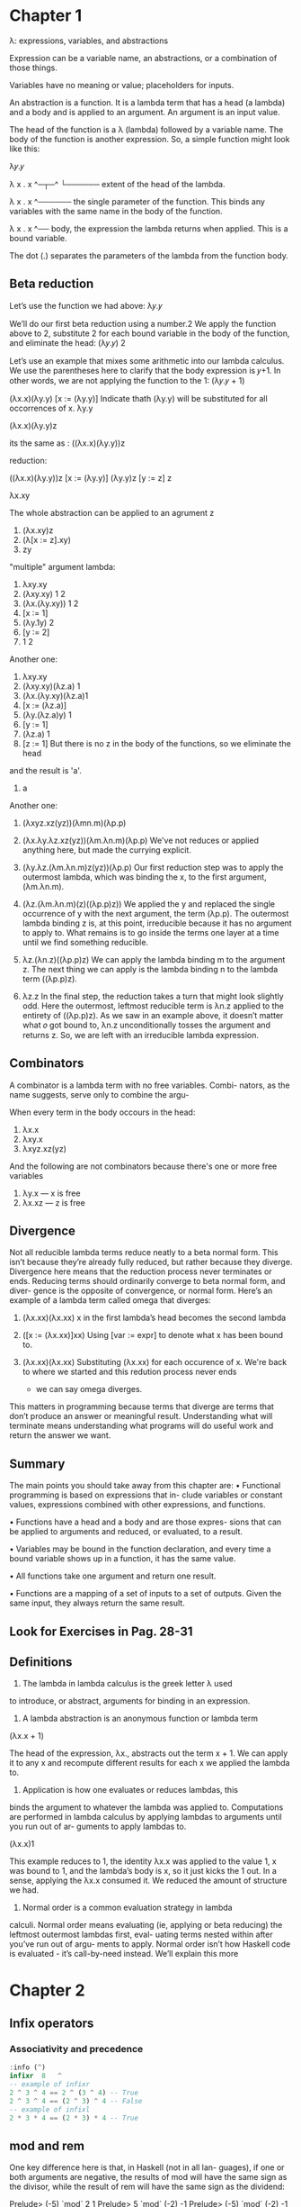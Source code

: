 * Chapter 1
  λ: expressions, variables, and abstractions

  Expression can be a variable name, an abstractions, or a combination of those things.

  Variables have no meaning or value; placeholders for inputs.

  An abstraction is a function. It is a lambda term that has a
  head (a lambda) and a body and is applied to an argument. An
  argument is an input value.

  The head of the function is a λ (lambda) followed by a variable
  name. The body of the function is another expression. So, a
  simple function might look like this:

  λ𝑦.𝑦

  λ x . x
  ^─┬─^
    └────── extent of the head of the lambda.

  λ x . x
    ^────── the single parameter of the
            function. This binds any
            variables with the same name
            in the body of the function.

  λ x . x
        ^── body, the expression the lambda
            returns when applied. This is a
            bound variable.


  The dot (.) separates the parameters of the lambda from
  the function body.

** Beta reduction
   Let’s use the function we had above:
   λ𝑦.𝑦

   We’ll do our first beta reduction using a number.2 We apply
   the function above to 2, substitute 2 for each bound variable
   in the body of the function, and eliminate the head:
   (λ𝑦.𝑦) 2

   Let’s use an example that mixes some arithmetic into our
   lambda calculus. We use the parentheses here to clarify that
   the body expression is 𝑦+1. In other words, we are not applying
   the function to the 1:
   (λ𝑦.𝑦 + 1)

   (λx.x)(λy.y)
   [x := (λy.y)] Indicate thath (λy.y) will be substituted for all occorrences of x.
           λy.y

   (λx.x)(λy.y)z

   its the same as : ((λx.x)(λy.y))z

   reduction:

   ((λx.x)(λy.y))z
   [x := (λy.y)]
   (λy.y)z
   [y := z]
         z

   λx.xy

   The whole abstraction can be applied to an agrument z
   1. (λx.xy)z
   2. (λ[x := z].xy)
   3. zy


   "multiple" argument lambda:
   1. λxy.xy
   2. (λxy.xy) 1 2
   3. (λx.(λy.xy)) 1 2
   4. [x ∶= 1]
   5. (λy.1y) 2
   6. [y ∶= 2]
   7. 1 2

   Another one:
   1. λxy.xy
   2. (λxy.xy)(λz.a) 1
   3. (λx.(λy.xy)(λz.a)1
   4. [x := (λz.a)]
   5. (λy.(λz.a)y) 1
   6. [y := 1]
   7. (λz.a) 1
   8. [z := 1] But there is no z in the body of the functions, so we eliminate the head
   and the result is 'a'.
   9. a


   Another one:
   1. (λxyz.xz(yz))(λmn.m)(λp.p)

   2. (λx.λy.λz.xz(yz))(λm.λn.m)(λp.p)
      We've not reduces or applied anything here, but made the currying explicit.

   3. (λy.λz.(λm.λn.m)z(yz))(λp.p)
      Our first reduction step was to apply the outermost lambda,
      which was binding the x, to the first argument, (λm.λn.m).

   4. (λz.(λm.λn.m)(z)((λp.p)z))
      We applied the y and replaced the single occurrence of y with the next argument,
      the term (λp.p). The outermost lambda binding z is, at this point, irreducible
      because it has no argument to apply to. What remains is to go inside the terms
      one layer at a time until we find something reducible.

   5. λz.(λn.z)((λp.p)z)
      We can apply the lambda binding m to the argument z. The next thing we can apply is
      the lambda binding n to the lambda term ((λp.p)z).

   6. λz.z
      In the final step, the reduction takes a turn that might look
      slightly odd. Here the outermost, leftmost reducible term
      is λn.z applied to the entirety of ((λp.p)z). As we saw in
      an example above, it doesn’t matter what 𝑜 got bound to,
      λn.z unconditionally tosses the argument and returns z.
      So, we are left with an irreducible lambda expression.



** Combinators

   A combinator is a lambda term with no free variables. Combi-
   nators, as the name suggests, serve only to combine the argu-

   When every term in the body occours in the head:

   1. λx.x
   2. λxy.x
   3. λxyz.xz(yz)

   And the following are not combinators because there's one or more free variables

   1. λy.x --- x is free
   2. λx.xz --- z is free



** Divergence

   Not all reducible lambda terms reduce neatly to a beta normal
   form. This isn’t because they’re already fully reduced, but
   rather because they diverge. Divergence here means that the
   reduction process never terminates or ends. Reducing terms
   should ordinarily converge to beta normal form, and diver-
   gence is the opposite of convergence, or normal form. Here’s
   an example of a lambda term called omega that diverges:

   1. (λx.xx)(λx.xx)
      x in the first lambda’s head becomes the second lambda

   2. ([x := (λx.xx)]xx)
      Using [var := expr] to denote what x has been bound to.

   3. (λx.xx)(λx.xx)
      Substituting (λx.xx) for each occurence of x. We're back to where
      we started and this redution process never ends
      - we can say omega diverges.

   This matters in programming because terms that diverge
   are terms that don’t produce an answer or meaningful result.
   Understanding what will terminate means understanding what
   programs will do useful work and return the answer we want.


** Summary

   The main points you should take away from this chapter are:
   • Functional programming is based on expressions that in-
   clude variables or constant values, expressions combined
   with other expressions, and functions.

   • Functions have a head and a body and are those expres-
   sions that can be applied to arguments and reduced, or
   evaluated, to a result.

   • Variables may be bound in the function declaration, and
   every time a bound variable shows up in a function, it has
   the same value.

   • All functions take one argument and return one result.

   • Functions are a mapping of a set of inputs to a set of
   outputs. Given the same input, they always return the
   same result.


** Look for Exercises in Pag. 28-31


** Definitions

   1. The lambda in lambda calculus is the greek letter λ used
   to introduce, or abstract, arguments for binding in an expression.

   2. A lambda abstraction is an anonymous function or lambda term
   (λx.x + 1)

   The head of the expression, λx., abstracts out the term
   x + 1. We can apply it to any x and recompute different results
   for each x we applied the lambda to.

   3. Application is how one evaluates or reduces lambdas, this
   binds the argument to whatever the lambda was applied
   to. Computations are performed in lambda calculus by
   applying lambdas to arguments until you run out of ar-
   guments to apply lambdas to.

   (λx.x)1

   This example reduces to 1, the identity λx.x was applied
   to the value 1, x was bound to 1, and the lambda’s body is
   x, so it just kicks the 1 out. In a sense, applying the λx.x
   consumed it. We reduced the amount of structure we had.

   5. Normal order is a common evaluation strategy in lambda
   calculi. Normal order means evaluating (ie, applying or
   beta reducing) the leftmost outermost lambdas first, eval-
   uating terms nested within after you’ve run out of argu-
   ments to apply. Normal order isn’t how Haskell code is
   evaluated - it’s call-by-need instead. We’ll explain this more

* Chapter 2
** Infix operators
*** Associativity and precedence
    #+BEGIN_SRC haskell
    :info (^)
    infixr  8   ^
    -- example of infixr
    2 ^ 3 ^ 4 == 2 ^ (3 ^ 4) -- True
    2 ^ 3 ^ 4 == (2 ^ 3) ^ 4 -- False
    -- example of infixl
    2 * 3 * 4 == (2 * 3) * 4 -- True
    #+END_SRC
** mod and rem
   One key difference here is that, in Haskell (not in all lan-
   guages), if one or both arguments are negative, the results of
   mod will have the same sign as the divisor, while the result of
   rem will have the same sign as the dividend:

   Prelude> (-5) `mod` 2
   1
   Prelude> 5 `mod` (-2)
   -1
   Prelude> (-5) `mod` (-2)
   -1
   But:
   Prelude> (-5) `rem` 2
   -1
   Prelude> 5 `rem` (-2)
   1
   prelude> (-5) `rem` (-2)
   -1

** Let and Where

   /let/ intruduces an expression, but /where/ is a declaration and is bound to
   a surrounding syntactic construct.

** Exercises Chap 2 pag 88-94

** Definitions

   1. The terms argument and parameter are often used inter-
   changeably. However, it is worthwhile to understand the
   distinction. A parameter, or formal parameter, represents a
   value that will be passed to the function when the func-
   tion is called. Thus, parameters are usually variables. An
   argument is an input value the function is applied to. A
   function’s parameter is bound to the value of an argument
   when the function is applied to that argument.

   2. An /expression/ is a combination of symbols that conforms
   to syntactic rules and can be evaluated to some result. In
   Haskell, an expression is a well-structured combination
   of constants, variables, and functions. While irreducible
   constants are technically expressions, we usually refer to
   those as “values”, so we usually mean “reducible expres-
   sion” when we use the term /expression/.

   3. A /value/ is an expression that cannot be reduced or evalu-
   ated any further. 2 * 2 is an expression, but not a value,
   whereas what it evaluates to, 4, is a value.

   4. A /function/ is a mathematical object whose capabilities are
   limited to being applied to an argument and returning a
   result. Functions can be described as a list of ordered pairs
   of their inputs and the resulting outputs, like a mapping.
   Given the function f x = x + 2 applied to the argument
   2, we would have the ordered pair (2, 4) of its input and
   output.

   5. /Infix/ notation is the style used in arithmetic and logic. Infix
   means that the operator is placed between the operands
   or /arguments/. An example would be the plus sign in an
   expression like 2 + 2.

   6. /Operators/ are functions that are infix by default. In Haskell,
   operators must use symbols and not alphanumeric characters.

   7. /Syntactic sugar/ is syntax within a programming language
      designed to make expressions easier to write or read.

* Chapter 3

** Concatenation
  #+BEGIN_SRC haskell
  concat [[1, 2], [2, 3]]
  [1, 2, 2, 3]

  (++) [1, 2, 3] [4, 5, 6]
  [1, 2, 3, 4, 5, 6]

  ["hello" ++ " world"]
  ["hello world"]

  concat ["hello", " world"]
  "hello world"
  #+END_SRC

** More list functions

   - The (:) operator, called /cons/, builds a list
     #+BEGIN_SRC haskell
     'c' : "hris"
     'P' : ""
     #+END_SRC

   - head returns the head or first element of a list:
     #+BEGIN_SRC haskell
     head "Papuchon"
     'P'
     #+END_SRC

   - tail returns the list with the head chopped off:
     #+BEGIN_SRC haskell
     tail "Papuchon"
     "apuchon"
     #+END_SRC

   - take returns the specified number of elements from the list, starting from the left:
     #+BEGIN_SRC haskell
     take 2 "Papuchon"
     "Pa"
     #+END_SRC

   - drop returns the remainder of the list after the specified number of elements has been droped:
     #+BEGIN_SRC haskell
     drop 4 "Papuchon"
     "chon"     drop 9001 "Papuchon"
     ""
     #+END_SRC

   - Infix operator (!!), returns the element that is in the specified position, start from 0:
     #+BEGIN_SRC haskell
     "Papuchon" !! 4
     'c'
     #+END_SRC

*** NOTE

   Note that while all these functions are standard Prelude functions,
   many of them are considered unsafe.
   They are unsafe because they do not cover the case where they are given an
   empty list as input. Instead they throw out an error message, or /exception/.

** EXERCISES Pag 122 -

** Definitions

   - A String is a sequence of characters. In Haskell, String is represented by a linked-list of Char values, aka [Char].

   - A type or datatype is a classification of values or data. Types in Haskell
   determine what values are members of the type or that inhabit the type.
   Unlike in other languages, datatypes in Haskell by default do not
   delimit theoperations that can be performed on that data.

   - Concatenation is the joining together of sequences of values.
   Often in Haskell this is meant with respect to the [], or list,
   datatype, which also applies to String which is[Char].
   The concatenation function in Haskell is (++) which has type [a] -> [a] -> [a].

   - Scope is where a variable referred to by name is valid.
   Another word used with the same meaning is visibility,
   because if a variable isn’t visible it’s not in scope.

   - Local bindings are bindings local to particular expressions.
   The primary delineation here from top level bindings is that local
   bindings cannot be imported by other programs or modules.

   - Top level bindings in Haskell are bindings that stand outside
   of any other declaration. The main feature of top-level bindings is that
   they can be mande availabe to other modules within your program or to other
   people's programs.

* Chapter 4

** Anatomy of a data declaration

   We will start with a basic datatype to see how datatypes are
   structured and get acquainted with the vocabulary. Bool isn’t a
   datatype we’ve seen yet in the book, but it provides for truth
   values. It is named after the great logician George Boole and
   the system of logic named for him. Because there are only two
   truth values, there are only two data constructors:

   #+BEGIN_SRC haskell
   data Bool = False | True
   --    [1]    [2] [3] [4]
   #+END_SRC

  1. Type constructor for datatype Bool. This is the name of the type and shows up
  in type signatures.

  2. Data constructor for the value False.

  3. Pipe | indicates a sum type or logical disjunction: or. So, a Bool value is
  True or False.

  4. Data constructor for the value True.

  The whole thing is called a data declaration. Data declarations
  do not always follow precisely the same pattern — there
  are datatypes that use logical conjunction (and) instead of disjunction,
  and some type constructors and data constructors may have arguments.

** Fractional Numbers

   Some computations involving numbers will be fractional
   rather than integral. A good example of this is the division
   function (/) which has type:

   (/) :: Fractional a => a -> a -> a

   The notation Fractional a => denotes a typeclass constraint.
   It tells us the type variable /a/ must implement the Fractional typeclass.
   Whatever type of number /a/ turns out to be, it must
   be a type that has an instance of the Fractional typeclass; that
   is, there must be a declaration of how the operations from
   that typeclass will work for the type.

** Comparing Values

   (==) :: Eq a => a -> a -> Bool

   (<) :: Ord a => a -> a -> Bool

   #+BEGIN_SRC haskell
   ['a', 'b'] > ['b', 'a']
   False

   'b' > 'a'
   True

   [1, 2] > [2, 1]
   False

   "Chris" > "Julie"
   False
   #+END_SRC

** Conditionals with if-then-else

   if CONDITION
   then EXPRESSION_A
   else EXPRESSION_B

   Here’s how it reduces:

   #+BEGIN_SRC haskell
   -- Given:
   x = 0

   if (x + 1 == 1) then "AWESOME" else "wut"
   -- x is zero

   if (0 + 1 == 1) then "AWESOME" else "wut"
   -- reduce 0 + 1 so we can see

   -- if it's equal to 1
   if (1 == 1) then "AWESOME" else "wut"

   -- Does 1 equal 1?
   if True then "AWESOME" else "wut"
   -- pick the branch based on the Bool value
   #+END_SRC
** Tuples
   - The number of values in a tuple is known as the tuple's /arity/.
   - The values within a tuple do not have to be of the same type.
   - The two-tuple is expressed at both the type level and term level with the
     constructor (,). It looks like this:

     #+BEGIN_SRC haskell
     data (,) a b = (,) a b

     (,) 8 10
     (8,10)

     (,) 8 "Julie"
     (8,"Julie")

     -- Two-tuple has some default convenience functions
     fst :: (a,b) -> a
     snd :: (a,b) -> b

     let myTup = (1 :: Integer, "blah")

     -- You can do
     import Data.Tuple
     swap myTup
     -- The result is:
     ("blah",1)

     -- We can also combine tuples with other expressions:
     2 + fst (1, 2)
     3

     2 + snd (1, 2)
     4

     -- patern matching on tuples:
     tupFunc :: (Int, [a]) -> (Int, [a]) -> (Int, [a])
     tupFunc (a, b) (c, d) = ((a + c), (b ++ d))

     #+END_SRC

** Lists

   - All elements of a list must be of the same type.
   - Lists have their own distinct [] syntax.
   - The number of values that will be in the list isn't specified in the type,
     unlike tuples where the arity is set in the type and immutable.

     #+BEGIN_SRC haskell
     p = "Papuchon"
     awesome = [p, "curry", ":)"]
     also = ["Quake", "The Simons"]

     -- (++) :: [a] -> [a] -> [a]
     awesome ++ also

     -- allAwesome :: [[[Char]]]
     allAwesome = [awesome, also]

     -- concat :: [[a]] -> [a]
     concat allAwesome
     #+END_SRC

** Exercises
   #+BEGIN_SRC haskell
   -- Exercise 10 pag 170
   f :: (a, b) -> (c, d) -> ((b, d), (a, c))
   f x y = ((snd x, snd y), (fst x, fst y))
   #+END_SRC

   - Correcting syntax
     #+BEGIN_SRC haskell
     -- Ex 1
     x = (+)
     adds xs = x w  1
     where w = length xs

     -- Ex 2
     id x = x

     -- Ex 3
     f (a, b) = fst (a, b)
     #+END_SRC
** Definitions

   - A /tuple/ is an ordered grouping of values. In Haskell, you
   cannot have a tuple with only one element, but there is a
   zero tuple also called unit or (). The types of the elements
   of tuples are allowed to vary, so you can have both (String,
   String) or (Integer, String). Tuples in Haskell are the usual
   means of briefly carrying around multiple values without
   giving that combination its own name.

   - A typeclass is a set of operations defined with respect to
   a polymorphic type. When a type has an instance of a
   typeclass, values of that type can be used in the standard
   operations defined for that typeclass. In Haskell, typeclasses
   are unique pairings of class and concrete instance.
   This means that if a given type /a/ has an instance of Eq, it
   has /only one instance of Eq.

   - Data constructors in Haskell provide a means of creating
   values that inhabit a given type. Data constructors in
   Haskell have a type and can either be constant values
   (nullary) or take one or more arguments, like functions.

   In the following example, Cat is a nullary data constructor
   for Pet and Dog is a data constructor that takes an argument:
   #+BEGIN_SRC haskell
   type Name = String

   data Pet = Cat | Dog Name
   #+END_SRC

   The data constructors have the following types:
   Prelude> :t Cat
   Cat :: Pet
   Prelude> :t Dog
   Dog :: Name -> Pet

   - Type constructors in Haskell are not values and can only be
   used in type signatures. Just as data declarations generate
   data constructors to create values that inhabit that type,
   data declarations generate type constructors which can be
   used to denote that type. In the above example, Pet is the
   type constructor. A guideline for differentiating the two
   kinds of constructors is that type constructors always go
   to the left of the = in a data declaration.

   - /Data declarations/ define new datatypes in Haskell. Data
   declarations /always/ create a new type constructor, but may
   or may not create new data constructors. Data declarations
   are how we refer to the entire definition that begins with
   the data keyword.

   - A type alias is a way to refer to a type constructor or type
   constant by an alternate name, usually to communicate something
   more specific or for brevity.
   #+BEGIN_SRC haskell
   type Name = String
   -- creates a new type alias Name of the
   -- type String *not* a data declaration,
   -- just a type alias declaration
   #+END_SRC

   - /Arity/ is the number of arguments a function accepts. This
   notion is a little slippery in Haskell as, due to currying, all
   functions are 1-arity and we handle accepting multiple
   arguments by nesting functions.

   - Polymorphism in Haskell means being able to write code
   in terms of values which may be one of several, or any,
   type. Polymorphism in Haskell is either parametric or
   constrained. The identity function, id, is an example of a
   parametrically polymorphic function:
   #+BEGIN_SRC haskell
   id :: a -> a
   id x = x
   #+END_SRC
   Here id works for a value of /any/ type because is doesn't use
   any information specific to a given type or set  of types.

   Another example:
   #+BEGIN_SRC haskell
   isEqual :: Eq a => a -> a -> Bool
   isEqual x y = x == y
   #+END_SRC
   isEqual is polymorphico, but /constrained/ or /bounded/ to the set of
   types which have an instance of the Eq typeclass.

** Names and variables
*** Names
    In Haskell there are seven categories of entities that have
    names: functions, term-level variables, data constructors, type
    variables, type constructors, typeclasses, and modules. Term-
    level variables and data constructors exist in your terms. Term
    level is where your values live and is the code that executes
    when your program is running. At the type level, which is used
    during the static analysis & verification of your program, we
    have type variables, type constructors, and typeclasses. Lastly,
    for the purpose of organizing our code into coherent groupings
    across different files, we have modules.

* Chapter 5

** The Function Type
   #+BEGIN_SRC haskell
   fst :: (a,b)  ->   a
   --      [1]  [2]  [3]
   #+END_SRC
   1. The first parameter of fst has the type (a, b). Note that
   the tuple type itself (,) takes two arguments /a/ and /b/.

   2. The function type, (->), has two parameters. One is (a,b)
   and one is result /a/.

   3. The result of the function, which has type /a/. It’s the same
   /a/ that was in the tuple (a, b).

** Currying
   Currying refers to the nesting of multiple functions, each accepting one
   argument and returning one result, to allow the illusion of multiple-parameter functions.
   #+BEGIN_SRC haskell
   data (->) a b
   #+END_SRC
   - If you are constructing a function that requires multiple parameters,
   then the /b/ can be another function (the /a/ can be another function as well).
   In that case, just like in lambda abstractions that have multiple heads, they are nested.

   - Let's check the type signature for addition:
     #+BEGIN_SRC haskell
     (+) :: Num a => a -> a -> a
     #+END_SRC
   - Functions in Haskell are nested like Matryoshka
   dolls in order to accept “multiple” arguments. The way
   the (->) type constructor for functions works means a -> a -> a
   represents successive function applications, each
   taking one argument and returning one result. The difference
   is that the function at the outermost layer is returning
   another function that accepts the next argument.
   This is called currying.

   - The (->) is an infix operator and right associative, so:
   #+BEGIN_SRC haskell
   map :: (a -> b) -> [a] -> [b]

   -- associates into
   map :: (a -> b) -> ([a] -> [b])
   #+END_SRC
   - This is to group the parameters into argument and result, since there can only
   be one argument and one result per arrow. Since all the arrows have the same precedence,
   the associativity does not change the precedence or order of evaluation.

   - Remember, when we have a lambda expression that appears to have two parameters,
   they are nested lambdas. Applying the expression to one argument returns a function that
   awaits application to a second argument.

   - The type constructor for functions and the types we sse above are the same thing,
   but written in Haskell. When there are “two arguments” in Haskell,
   we apply our function to an argument, just like when we apply a lambda expression to an
   argument, and then return a result that is a function and needs to be applied to a second argument.

** Partial application

   #+BEGIN_SRC haskell
   (+) :: Num a => a -> a -> a
   sumA = (+) 10
   sumB x = sumA x
   -- sumB is equal to 22

   addStuff :: Integer -> Integer -> Integer
   -- its the same as:
   addStuff :: Integer -> (Integer -> Integer)
   #+END_SRC
** Manual currtying and uncurrying
   - /Uncurrying/ means un-nesting the functions and replacing the two functions with a tuple
     of two values.

   - If you uncurry (+), the type changes from Num a => a -> a -> a to Num a => (a,a) -> a
     which better fits the description "takes two arguments, returns one result".

   - Uncurried functions: One function, many arguments.

   - Curried functions: Many functions, one argument apiece.

     #+BEGIN_SRC haskell
     nonsense :: Bool -> Integer
     nonsense True = 805
     nonsense False = 31337

     curriedFunction :: Integer -> Bool -> Integer
     curriedFunction i b = i + (nonsense b)

     uncurriedFunction :: (Integer, Bool) -> Integer
     uncurriedFunction (i,b) = i + (nonsense b)

     anonymous :: Integer -> Bool -> Integer
     anonymous = \i b -> i + (nonsense b)

     anonNested :: Integer -> Bool -> Integer
     anonNested = \i -> \b -> i + (nonsense b)
     #+END_SRC

     - Functions that /seem/ to accept multiple arguments such as with a -> a -> a -> a are
       /higher-order functions/: they yield more functions values as each argument is applied
       until there are no more (->) type constructors and it terminates in a non-function value.

** Currying and uncurrying existing functions

  - Consider the following example for currying:
    Prelude> let curry f a b = f (a, b)
    Prelude> :t curry
    curry :: ((t1, t2) -> t) -> t1 -> t2 -> t
    Prelude> :t fst
    fst :: (a, b) -> a
    Prelude> :t curry fst
    curry fst :: t -> b -> t
    Prelude> fst (1, 2)
    1
    Prelude> curry fst 1 2
    1

  - Then for uncurrying:
    Prelude> let uncurry f (a, b) = f a b
    Prelude> :t uncurry
    uncurry :: (t1 -> t2 -> t) -> (t1, t2) -> t
    Prelude> :t (+)
    (+) :: Num a => a -> a -> a
    Prelude> (+) 1 2
    3
    Prelude> uncurry (+) (1,2)
    3
** Sectioning

   - The term /sectioning/ specifically refers to partial application of infix operators,
     which has a special syntax and allows you to choose whether the argument you're partially
     applying the operator to is the first or second argument:

     Prelude> let x = 5
     Prelude> let y = (2^)
     Prelude> let z = (^2)
     Prelude> y x
     32
     Prelude> z x
     25

     This does not only work with arithmetic:

     Prelude> let celebrate = (++ " woot!")
     Prelude> celebrate "naptime"
     "naptime woot!"
     Prelude> celebrate "dogs"
     "dogs woot!"

** Exercises: pag 204
   #+BEGIN_SRC haskell
   -- Ex 7
   kessel :: (Ord a, Num b) => a -> b -> a; kessel = undefined
   kessel 1 2 :: (Num a, Ord a) => a
   #+END_SRC
** Polymorphism
** Exercises: Parametricity pag 213
** Polymorphic constants
   #+BEGIN_SRC haskell
   (-10) -- is a polymorphic constant. It will have to resolve into a concrete type at some point.

   -- We can force the compiler to be more specific about the types of numbers:
   x = 5 + 5 :: Int
   #+END_SRC

** Type inference
** Exercises pag 221
** Chapter Exercises
   #+BEGIN_SRC haskell
   c' :: a -> b -> b

   -- ex 6 pag 234
   co :: (b -> c) -> (a -> b) -> a -> c
   co f g = \a -> f (g a)
   co f g a = f (g a)
   #+END_SRC
** Definitions

   - /Polymorphism/:
     Refers to type variables which may refer to more than once concrete type.

   - /Type inference/:
     /Infer/ principal types from terms without needing explicit type annotations.
     With respect to Haskell, the principal type is the most generic type which still typechecks.
     More generally, Principal type is a property of the type system you’re interacting with.
     Principal typing holds for that type system if a type can be found for a term in an environment
     for which all other types for that term are instances of the principal type.

     #+BEGIN_SRC haskell
     -- Given the inferred types
     a
     Num a => a
     Int

     -- The principal type here is the
     -- parametrically polymorphic 'a'.

     -- Given these types
     (Ord a, Num a) => a
     Integer

     -- The principal type is
     -- (Ord a, Num a) => a
     #+END_SRC

   - /Type variable/ is a way to refer to an unspecified type or set of types in Haskell type
     signatures. Type variables ordinarily will be equal to themselves throughout a type signature.
     Let us consider examples:
     #+BEGIN_SRC haskell
     id :: a -> a

     -- One type variable 'a' that occours twice,
     -- once as an argument, once as a result.
     -- Parametrically polymorphic, could be
     -- strictly anything.

     (+) :: Num a => a -> a -> a

     -- One type variable 'a', constrained
     -- to needing an instance of Num. Two
     -- arguments, one result.
     -- All the same type.
     #+END_SRC

   - /Typeclass/

   - /Parametricity/ states that the behavior of a function will be uniform across all concrete
     applications of the function. for example:
     #+BEGIN_SRC haskell
     id :: a -> a
     #+END_SRC
     - Can be understood to have the same exact behavior every type in Haskell without needing
       to see how it was writter. It is the same property that tell us:
       #+BEGIN_SRC haskell
       const :: a -> b -> a
       #+END_SRC
     - const /must/ return the first value - parametricity and the definition of the type requires it!

       #+BEGIN_SRC haskell
       f :: a -> a -> a
       #+END_SRC
     - Here, f can only return the first or second value, nothing
       else, and it will always return one or the other consistently without changing.
       If the function f made use of (+) or (*), its type would necessarily
       be constrained by the typeclass Num and thus be an example of ad-hoc, rather than
       parametric, polymorphism.

       #+BEGIN_SRC haskell
       blahFunc :: b -> String
       #+END_SRC

     - blahFunc totally ignores its argument and is effectively a constant value of type String
       which requires a throw-away argument for no reason.

       #+BEGIN_SRC haskell
       convList :: a -> [a]
       #+END_SRC

     - Unless the result is [], the resulting list has values that are all the same value.
       The list will always be the same length.

   - /Ad-hoc polymorphism/ (sometimes called "constrained polymorphism")
     #+BEGIN_SRC haskell
     (+) :: Num a => a -> a -> a

     -- the above functions is leveraging
     -- ad-hoc polymorphism via the
     -- Num typeclass

     c' :: a -> a -> a

     -- This functions is not,
     -- it's parametriclay polymorphic in 'a'.
     #+END_SRC

   - A module is the unit of organization that the Haskell programming language uses to collect
     together declarations of values, functions, data types, typeclasses, and typeclass
     instances. Any time you use “import” in Haskell, you are importing declarations from a module.
     Let us look at an example from the chapter exercises:

     #+BEGIN_SRC haskell
     {-# LANGUAGE NoMonomorphismRestriction #-}

     module DetermineTheType where
     --     ^ name of module
     #+END_SRC
     - Here we made our Haskell source file have a module and
       we named it DetermineTheType. We included a directive to
       the compiler to disable the monomorphism restriction before
       we declared the module. Also consider the following example
       using import:

       #+BEGIN_SRC haskell
       import Data.Aeson (encode)
       --     ^ the module Data.Aeson
       import Database.Persist
       --     ^ the module Database.Persist
       #+END_SRC
       - In the above example, we are importing the function encode declared in the module
         Data.Aeson along with any typeclass instances. With the module Database.Persist we
         are importing /everything/ it makes available.
* Chapter 6
** Eq typeclass
    #+BEGIN_SRC haskell
    (==) :: Eq a => a -> a -> Bool

    -- if we specialized (==)
    -- for [Char] aka String
    (==) :: [Char] -> [Char] -> Bool

    (==) "cat"
    :: [Char] -> Bool

    (==) "cat" "cat"
    :: Bool
    #+END_SRC

  - Trivial typeclass
    #+BEGIN_SRC haskell
    data Trivial = Trivial'

    instance Eq Trivial where
    Trivial' == Trivial' = True
    #+END_SRC
** Partial Function
   - A partial functions is one that doesn't handle all the possible cases, so there are possible
     scenarios in which we haven't defined any way for the code to evaluate.
     #+BEGIN_SRC haskell
     f :: Int -> Bool
     f 2 = True
     -- With this, if you pass f 3, you'll get a error because  you're not handling all inputs
     -- that aren't number 2

     f :: Int -> Bool
     f 1 = True
     f 2 = True
     -- Same thing, but now we handle the input 1

     f :: Int -> Bool
     f 1 = True
     f 2 = True
     f _ = False
     -- Now we have an uncondicional case that matches everything.
     #+END_SRC

     - Another solution is to use a datatype that isn't /huge/ lika Int if you only have a few
       cases you want to consider.

** Sometimes we need to ask for more
   #+BEGIN_SRC haskell
   -- datatype declaration
   data Identity a = Identity a

   -- instance definition
   instance Eq a => Eq (Identity a) where
   (==) (Identity v) (Identity v') = v == v'
   #+END_SRC

** Exercises: Eq Instances
** Num
*** Integral
    #+BEGIN_SRC haskell
    class (Real a, Enum a) => Integral a where
    quot :: a -> a -> a
    rem :: a -> a -> a
    div :: a -> a -> a
    mod :: a -> a -> a
    quotRem :: a -> a -> (a, a)
    divMod :: a -> a -> (a, a)
    toInteger :: a -> Integer
    #+END_SRC
*** Fractional
    - Num is a superclass of Fractional. The Fractional typeclass is defined as follows:
      #+BEGIN_SRC haskell
      class (Num a) => Fractional a where
      (/)          :: a -> a -> a
      recip        :: a -> a
      fromRational :: Rational -> a
      #+END_SRC
** Type-defaulting typeclasses
   - When you don't specify the concrete type..
     #+BEGIN_SRC haskell
     (/) :: Fractional a => a -> a -> a
     -- defaults to
     (/) :: Double -> Double -> Double

     -- and

     div :: Integral a => a -> a -> a
     -- defaults to
     div :: Integer -> Integer -> Integer
     #+END_SRC

   default Num Integer
   default Real Integer
   default Enum Integer
   default Integral Integer
   default Fractional Double
   default RealFrac Double
   default Floating Double
   default RealFloat Double

   #+BEGIN_SRC haskell
   -- you can go
   numId = id :: Num a => a -> a
   -- to
   intId = numId :: Integer -> Integer
   -- but you CAN'T
   altNumId = intId :: Num a => a -> a -- can't go from specialized type to a more generalized type
   #+END_SRC
** Ord
   - Typeclass Ord. Things that can be put in order.

   - Ord is constrained by Eq because if you're going to compare items in a list and put them ind order
     , you need a way to determine if they are equal.

   - You can nest functions to have more than two arguments, ex:
     #+BEGIN_SRC haskell
     m = max 7 (max 8 9)
     9
     #+END_SRC
*** Ord instances
    - When you derive Ord instances for a datatype, they rely on the way the datatype is defined,
      but if you write your own instance, you can define the behavior you want.
      #+BEGIN_SRC haskell
      data DayOfWeek =
      Mon | Tue | Wed | Thu | Fri | Sat | Sun deriving (Ord, Show, Eq)
      -- here tha values to the left are /less/ /than/ values to the right.
      -- Mon > Tue = False
      -- Sun > Mon = True

      -- If we wanted to express that Friday is aways the best day, we write our own Ord instance.
      data DayOfWeek =
      Mon | Tue | Wed | Thu | Fri | Sat | Sun derivinf (Eq, Show)
      instance Ord DayOfWeek where
      compare Fri Fri = EQ
      compare Fri _   = GT
      compare _ Fri   = LT
      compare _ _     = EQ

      -- compare Fri Sat
      -- GT

      -- compare Sat Mon
      -- EQ

      -- compare Sat Fri
      -- LT

      -- Mon > Fri
      -- False

      -- Fri > Sat
      -- True
      #+END_SRC

*** Ord implies Eq
    #+BEGIN_SRC haskell
    -- this will not typecheck
    check' :: a -> a -> Bool
    check' a a' = a == a'

    -- We need Eq, but we can add Ord to it ( in "real" code we use Eq because we want to be minimal)
    check' :: Ord a => a -> a -> Bool
    check' a a' = a == a'
    -- Ghc didn't ask for Ord, but anything that provides an instance of Ord /must/ by definition
    -- also already have an instance of Eq.

    -- How to know?
    -- Just do a :i Ord and it will return something like
    class Eq a => Ord a where
    -- The class definition for Ord says that any /a/ must provide an Eq instance.
    -- We can say that Eq is a /superclass/ of Ord.
    #+END_SRC

** Enum
   - This typeclass covers types that are enumerable, therefore have known predecessors and
     successors.

     #+BEGIN_SRC haskell
     class Enum a where
     succ :: a -> a
     pred :: a -> a
     toEnum :: Int -> a
     fromEnum :: a -> Int
     enumFrom :: a -> [a]
     enumFromThen :: a -> a -> [a]
     enumFromTo :: a -> a -> [a]
     enumFromThenTo :: a -> a -> a -> [a]

     instance Enum Ordering
     instance Enum Integer
     instance Enum Int
     instance Enum Char
     instance Enum Bool
     instance Enum ()
     instance Enum Float
     instance Enum Double
     #+END_SRC
** Show
   - Show is a typeclass that provides for the creating of human-readable string representations
     of structures data. GHCi uses Show to create String values it can print in the terminal.

   - Show is not a serialization format. Show is not suitable for saving data to a file, etc..

     #+BEGIN_SRC haskell
     class Show a where
     showsPrec :: Int -> a -> ShowS
     show :: a -> String
     showList :: [a] -> ShowS

     instance Show a => Show [a]
     instance Show Ordering
     instance Show a => Show (Maybe a)
     instance Show Integer
     instance Show Int
     instance Show Char
     instance Show Bool
     instance Show ()
     instance Show Float
     instance Show Double
     #+END_SRC

*** Printing and side effects
    #+BEGIN_SRC haskell
    -- This is a String value:
    myVal :: String

    -- This value is a /method/ or means of obtaining a value, by performing effects or I/O,
    -- of type String:
    ioString :: IO String
    #+END_SRC

    - () is BORING
    - An IO action is performed when we call main for our program.

*** Working with Show
    - Invoking the Show typeclass also invokes its methods, specifically a method of taking your
      values and turning them into values that can be printed to the screen.

      #+BEGIN_SRC haskell
      data Mood = Blah
      instance Show Mood where
      show _ = "Blah"
      #+END_SRC

    - We can derive the show instance
      #+BEGIN_SRC haskell
      data Mood = Blah deriving Show
      #+END_SRC
** Read
   - This typeclass is essentially the opposite of Show. Where Show takes things and turns them into
     human-readable strings, Read takes strings and turns them into things. Like Show, it's not a
     serialization format.

   - There's now way Read will aways work:

     Prelude> read "1234567" :: Integer
     1234567

     Prelude> read "BLAH" :: Integer
     ***Exception: Prelude.read: no parse

   - Read doesn't return a proper value as a result for /all possible/ inputs.

** Instances are dispatched by type
   - A typeclass defines a set of functions and/or values;

   - types have instances of that typeclass;

   - the instances specify the ways that type uses the functions of the typeclass.

     - Don't use typeclasses to define default values.
     - Please do not write typeclasses like this:
     #+BEGIN_SRC haskell
     class Numberish a where
     fromNumber :: Integer -> a
     toNumber :: a -> Integer
     defaultNumber :: a

     instance Numberish Age where
     fromNumber n = Age n
     toNumber (Age n) = n
     defaultNumber = Age 65

     instance Numberish Year where
     fromNumber n = Year n
     toNumber (Year n) = n
     defaultNumber = Year 1988
     #+END_SRC

     - This will not work:

       Prelude> defaultNumber

     - If you call the defaultNumber without the type, you get an error, because it has /no idea/
       what type defaultNumber is other than that it's provided by Numberish's instances.

     - You can use the Haskell type assertion to /dispatch/, or specify, what typeclass instance
       you want to get our defaultNumber from.

       Prelude> defaultNumber :: Age
       Age 65

       Prelude> defaultNumber :: Year
       Year 1988

** Gimme more operations
   #+BEGIN_SRC haskell
   add :: a -> a -> a
   add x y = x + y
   #+END_SRC

   - If you load it up, you'll get an error.

   - We need to add a Num constraint to the type a. Because our function can't accept a value of
     strictly /any/ type. We need something that has an instance of Num because we use the (+) function
     and (+) comes from Num.

     #+BEGIN_SRC haskell
     add :: Num a => a -> a -> a
     add x y = x + y
     #+END_SRC

     - Now it works fine!

   - Another:
     #+BEGIN_SRC haskell
     addWeird :: Num a => a -> a -> a
     addWeird x y =
       if x > 1
       then x + y
       else x
     #+END_SRC
     - We get another error, because we're using the (>) but we don't have the Ord constraint.
     - Num doesn't imply Ord.

       #+BEGIN_SRC haskell
       addWeird :: (Ord a, Num a) => a -> a -> a
       addWeird x y =
         if x > 1
         then x + y
         else x
       #+END_SRC
       - Now it should typecheck

*** Concrete types imply all the typeclasses they provid
** Chapter Definitions
   - 1. /Typeclass inheritance/ is when a typeclass has a superclass.
     #+BEGIN_SRC haskell
     class Num a => Fractional a where
     (/) :: a -> a -> a
     recip :: a -> a
     fromRational :: Rational -> a
     #+END_SRC
     - Here the typeclass Fractional /inherits/ from Num, Num is a /superclass/ of Fractional.
     - If you want to write an instance of Fractional for some /a/, that type /a/, must already
       have an instance of Num before you may do so.

     #+BEGIN_SRC haskell
     -- even though in principle
     -- this could work, it will fail because
     -- Nada doesn't have a Num instance

     newtype Nada = Nada Double deriving (Eq, Show)

     instance Fractional Nada where
       (Nada x) / (Nada y) = Nada (x / y)
       recip (Nada n) = Nada (recip n)
       fromRational r = Nada (fromRational r)
     #+END_SRC
     - If you try to load you will get an error for "No instance for (Num Nada)"

     - You need a Num instance first. Can't write one that makes sense? Then you're
       not allowed to have a Fractional instance either.

   - 2. /Effects/ are how we refer to /observable/ actions programs may take other than
     compute a value. If a function modifies some state or interacts with the outside world in a manner
     that can be observed, then we say it has an /effect/ on the world.

   - 3. IO is the type for values whose evaluation bears the possibility of causing side effects,
     such as printing text, reading text input from the user, reading or writing files,
     or connecting to remote computers. This will be explained in much more depth in the chapter on IO.

   - 4. An instance is the definition of how a typeclass should work for a given type.
     Instances are unique for a given combination of typeclass and type.

   - 5. In Haskell we have derived instances so that obvious or common typeclasses, such as Eq,
     Enum, Ord, and Show can have the instances generated based only on how the datatype
     is defined. This is so programmers can make use of these conveniences without writing
     the code themselves, over and over.

** Typeclass inheritance, partial
   - Pag 326

* Chapter 7
** Binding variables to values
   #+BEGIN_SRC haskell
   addOne 10 -- x is bound to 10
   addone 10 = 10 + 1 = 11

   -- We can use let expressions to declare and bind variables:
   bindExp :: Integer -> String
   bindExp x =
     let y = 5 in
     "the integer was: " ++ show x
     ++ " and y was: " ++ show y
     -- y is in scope because the let expression bind the variable y to 5. y is only in scope
     -- inside the let expression.
   #+END_SRC

   - Let's see something that won't work:
   #+BEGIN_SRC haskell
     bindExp :: Integer -> String
     bindExp x =
       let z = y + x in
         let y = 5 in
           "the integer was: "
           ++ show x ++ " and y was: "
           ++ show y ++ " and z was: "
           ++ show z
           -- This won't work. y is not in scope for the let z expression.
   #+END_SRC

   - In some cases, functions arguments are not visible in the function if they have benn shadowed.
     Let's see some /shadowing/
     #+BEGIN_SRC haskell
     binidExp :: Integer -> String
     bindExp x =
       let x = 10; y = 5 in
         "the integer was: " ++ show x
         ++ " and y was: " ++ show y
     #+END_SRC
   - Here the result never changes. x will always be 10.
     - Because Haskell is /lexical scoped/
** Anonymous functions
   - To construct functions and use them without giving them a name.
     #+BEGIN_SRC haskell
     -- Here's a function:
     triple :: Integer -> Integer
     triple x = x * 3

     -- Here's the same function but anonymous:
     (\x -> x * 3) :: Integer -> Integer

     -- You can give this function a name, making it not anonymous:
     trip :: Integer -> Integer
     trip = \x -> x * 3

     -- To apply an anonymous functions we'll often need to wrap in parentheses so that our intent is
     -- clear:
     (\x -> x * 3) 5

     --  If you do this you will get an error:
     \x -> x * 3 1
     -- The error is "Could not deduce (Num (a0 -> a)). To the computer, it looks like you're
     -- trying to use 3 as a functiona and apply 3 to 1.
     #+END_SRC
** Patern matching
   #+BEGIN_SRC haskell
   isItTwo :: Integer -> Bool
   isItTwo 2 = True
   isItTwo _ = False
   #+END_SRC

   - The order of pattern matches matters!!
     #+BEGIN_SRC haskell
     -- This will always return False, because it will match the "anything else" case first.
     isItTwo :: Integer -> Bool
     isItTwo _ = False
     isItTwo 2 = True
     #+END_SRC

*** Pattern matching tuples
    #+BEGIN_SRC haskell
    -- You can do like this:
    f :: (a, b) -> (c, d) -> ((b, d), (a, c))
    f x y = ((snd x, snd y), (fst x, fst y))

    -- Or using pattern matching to make it clear:
    f :: (a, b) -> (c, d) -> ((b, d), (a, c))
    f (a, b) (c, d) = ((b, d), (a, c))
    #+END_SRC
** Case expressions
   #+BEGIN_SRC haskell
   funcZ x =
     case x + 1 == 1 of
       True -> "AWESOME"
       False -> "wut"
   #+END_SRC

   - We could also write a case expression to tell if its argument is a palindrome:
   #+BEGIN_SRC haskell
   pal xs =
     case xs == reverse xs of
       True -> "yes"
       False -> "no"
   #+END_SRC

   - The above can also be written with a where clause:
     #+BEGIN_SRC haskell
     pal' xs =
       case y of
         True -> "yes"
         False -> "no"
       where y = xs == reverse xs
     #+END_SRC
*** High-order functions
    - /Higher-order functions/ (HOFs) are functions that accept functions as arguments.

    - Let's examine a standard higher-order function, flip:
      #+BEGIN_SRC haskell
      flip :: (a -> b -> c) -> b -> a -> c
      -- using (-) as our (a -> b -> c)
      t = flip (-) 10 1
      #+END_SRC

      #+BEGIN_SRC haskell
      flip :: (a -> b -> c) -> b -> a -> c
      flip f x y = f y x
      -- or
      flip f = \ x y -> f y x
      #+END_SRC
*** Guards
    - Between the | and the =, must evaluate to a Bool value.
    #+BEGIN_SRC haskell
    myAbs :: Integer -> Integer
    myAbs x
      | x < 0 = (-x)
      | otherwise = x
    #+END_SRC

    #+BEGIN_SRC haskell
    bloodNa :: Integer -> String
    bllodNa x
    | x < 135 = "too low"
    | x > 145 = "too high"
    | otherwise = "just right"
    #+END_SRC

    - Calculating if its a right triangle or not
      #+BEGIN_SRC haskell
      isRight :: (Num a, Eq a) => a -> a -> a -> String
      isRight a b c
      | a^2 + b^2 == c^2 = "RIGHT ON"
      | otherwise = "not right"
      #+END_SRC

    - Dog's age
      #+BEGIN_SRC haskell
      dogYrs :: Integer -> Integer
      dogYrs x
      | x <= 0 = 0
      | x <= 1 = x * 15
      | x <= 2 = x * 12
      | x <= 4 = x * 8
      | otherwise = x * 6
      #+END_SRC

    - Student grade
      #+BEGIN_SRC haskell
      avgGrade :: (Fractional a, Ord a) => a -> Char
      avgGrade x
      | y >= 0.9 = 'A'
      | y >= 0.8 = 'B'
      | y >= 0.7 = 'C'
      | y >= 0.59 = 'D'
      | y < 0.59 = 'F'
      where y = x / 100
      #+END_SRC
*** Function composition
    - Is a type of higher-order function that allows us to combine functions such that the result
      of applying one function gets passed to the next functions as an argument.

    - The basic syntaxt of function composition looks like this:
      #+BEGIN_SRC haskell
      (f . g) x = f (g x)

      negate . sum $ [1, 2, 3, 4]
      -- or
      (negate . sum) [1, 2, 3, 4]

      take 5 . reverse $ [1..10]
      -- first the list will be reversed and then first 5 elements of the new list will be returned

      f x = take 5 . enumFrom $ x
      g x = take 5 . filter odd . enumFrom $ x

      -- using the . operator for composing functions.
      (.) :: (b -> c) -> (a -> b) -> a -> c
      print :: Show a => a -> IO ()
      print a = (putStrLn . show) a

      -- point free version
      print :: Show a => a -> IO ()
      print = purStrLn . show
      #+END_SRC
*** Pointfree style
    - Composing functions without specifying their arguments.
      #+BEGIN_SRC haskell
      f . g = \x -> f (g x)
      f . g . h = \x -> f (g (h x))

      f = negate . sum

      f :: Int -> [Int] -> Int
      f z xs = foldr (+) z xs
      f = foldr (+)

      f = lenght . filter (== 'a') -- filter :: ( a -> Bool) -> [a] -> [a]
      -- (== 'a') :: Char -> Bool so it fits the (a -> Bool)
      #+END_SRC
*** Chapter Definitions
    - 1. /Binding/ or /bound/ ir a common word used to indicate connection, linkage, or association bettwen
      two objects. In Haskell we'll use it to talk about what value a variable has.
      #+BEGIN_SRC haskell
      blah :: Int
      blah = 10
      #+END_SRC
      - Here the variable blah is bound to the value 10.

    - 2. An anonymous function is a function which is not bound to an identifier and is instead 
      passed as an argument to another function and/or used to construct another function.
      #+BEGIN_SRC haskell
      \x -> x
      -- anonymous version of id

      id x = x
      -- not anonymous, its bound to 'id'
      #+END_SRC

    - 3. Currying is the process of transforming a function that takes multiple arguments into a
      series of functions which each take one argument and return one result. This is accomplished
      through the nesting. In Haskell, all functions are curried by default.
      You don’t need to do anything special yourself.
      #+BEGIN_SRC haskell
      -- curry and uncurry already exist in Prelude
      curry' :: ((a, b) -> c) -> a -> b -> c
      curry' f a b = f (a, b)

      uncurry' :: (a -> b -> c) -> ((a, b) -> c)
      uncurry' f (a, b) = f a b

      -- uncurried function,
      -- takes a tuple of its arguments
      add :: (Int, Int) -> Int
      add (x, y) = x + y

      add' :: Int -> Int -> Int
      add' = curry' add

      f a b = a + b
      -- is equivalent to
      f = \a -> (\b -> a + b)
     #+END_SRC

    - 4. /Pattern matching/ is a syntactic way of deconstructing product and sum types to get at their
      inhabitants.
      #+BEGIN_SRC haskell
      -- nullary data constructor, not a sum or product.
      -- Just a single value.
      data Blah = Blah
      -- Pattern matching on Blah can only do one thing.
      blahFunc :: Blah -> Bool
      blahFunc Blah = True

      data Identity a = Identity a deriving (Eq, Show)
      -- when you pattern match on identity you can unpack and expose the 'a'

      unpackIdentity :: Identity a -> a
      unpackIdentity (Indetity x) = x

      -- choose to ignore the contents of Identity
      ignoreIdentity :: Identity a -> Bool
      ignoreIdentity (Identity _) = True

      -- or ignore it completely since matching on a non-sum data constructor
      -- changes nothing.
      ignoreIdentity' :: Identity a -> Bool
      ignoreIdentity' _ = True

      data Product a b = Product a b deriving (Eq, Show)
      -- Now we can choose to use none, one, or both of the values in the product of a and b:
      productUnpackOnlyA :: Product a b -> a
      productUnpackOnlyA (Product x _ ) = x

      productUnpackOnlyB :: Product a b -> b
      productUnpackOnlyB (Product _ y) = y

      -- Or we can bind them both to a different name:
      productUnpack :: Product a b -> (a, b)
      productUnpack (Product x y) = (x, y)

      -- =============================================

      data SumOfThree a b c =
        FirstPossible a
        | SecondPossible b
        | ThirdPossible c
        deriving (Eq, Show)

        -- Now we can discriminate by the inhabitants of the sum and choose to do different things based
        -- on which constructor in the sum they were.
        sumToInt :: SumOfThree a b c -> Integer
        sumToInt (FirstPossible _) = 0
        sumToInt (SecondPossible _) = 1
        sumToInt (ThirdPossible _) = 2

        -- We can selectively ignore inhabitants of the sum
        sumToInt :: SumOfThree a b c -> Integer
        sumToInt (FirstPossible _) = 0
        sumToInt _ = 1
      #+END_SRC

    - /Bottom/ is a non-value used to denote that the program cannot return a value or result.
      The most elemental manifestation of this is a program that loops infinitely.

      #+BEGIN_SRC haskell
      -- If you apply this to any values, it'll recurse indefinitely.
      f x = f x

      -- It'll a'splode if you pass False
      dontDoThis :: Bool -> Int
      dontDoThis True = 1

      -- morally equivalent to
      definetelyDontDoThis :: Bool -> Int
      definetelyDontDoThis True = 1
      definetelyDontDoThis False = error "oops"
      -- don't use error
      -- there's a better way.
      #+END_SRC

    - 6. High-order functions
      #+BEGIN_SRC haskell
      -- Technically higher order because of currying
      Int -> Int -> Int

      -- see? Returns another functions after applying the first arg
      -- -> is right associative
      Int -> (Int -> Int)

      -- The rest of the following examples are types of higher order functions

      (a -> b) -> a -> b

      (a -> b) -> [a] -> [b]

      (Int -> Bool) -> [Int] -> [Bool]

      -- also higher order, this one takes a function argument which itself is higher order as well.
      ((a -> b) -> c) -> [a] -> [c]
      #+END_SRC

    - 7. /Composition/ is the application of a function to the result of having applied another function.
      The composition operator is a higher-order function as it takes the functions it composes as
      arguments and then returns a function of the composition:
      #+BEGIN_SRC haskell
      (.) :: (b -> c) -> (a -> b) -> a -> c

      -- is
      (.) :: (b -> c) -> (a -> b) -> (a -> c)

      -- or
      (.) :: (b -> c) -> ((a -> b) -> (a -> c))

      -- can be implemented as
      comp :: (b -> c) -> ((a -> b) -> (a -> c))
      comp f g x = f (g x)
      -- The function g is applied to x, f is applied to the result of g x.
      #+END_SRC

    - 8. /Pointfree/ is programming tacitly, or without mentioning arguments by name. This tends to
      look "plumby" code where you're routing data around implicitly or leabing off unnecessary
      arguments thanks to currying. The "point" referred to in the term pointfree is an argument.

      #+BEGIN_SRC haskell
      -- not pointfree
      blah x = x
      addAndDrop x y = x + 1
      reverseMkTuple a b = (b, a)
      reverseTuple (a, b) = (b, a)

      -- pointfree versions
      blah = id
      addAndDrop = const . (1 +) -- don't understand
      reverseMkTuple = flip (,)
      reversetuple = uncurry (flip (,))
      -- another example: curry (\(a, b) -> a + b) 10 20

      -- f = \x -> (\y -> x + y) 10 20
      -- f = (\y -> 10 + y) 20
      -- f = 10 + 20
      #+END_SRC
* Chapter 8
  - Recursion is a means of expressing code that mnust take an /indefinite/ number of steps to
    return a result.
    - We use a combinator - known as the Y combinator or fixed-point combinator - to write recursive
      functions in the lambda calculus.
      #+BEGIN_SRC haskell
      -- no base case
      brokenFact1 :: Integer -> Integer
      brokenFact1 n = n * brokenFact1 (n - 1)

      -- let's apply
      brokenFact1 4 =
        4 * (4 -1)
        * ((4 - 1) - 1)
        * (((4 - 1) - 1) - 1) -- this won't stop
      #+END_SRC

    - Intermission: Exercise
      #+BEGIN_SRC haskell
      applyTimes :: (Eq a, Num a) => a -> (b -> b) -> b -> b
      applyTimes 0 f b = b
      applyTimes n f b = f (applyTimes (n - 1) f b)
      -- or
      applyTimes n f b = f . applyTimes (n - 1) f $ b

      -- evaluation
      applyTimes 5 (+1) 5
      = applyTimes (+1) $ applyTimes 4 (+1) 5 -- keep going
      = applyTimes (+1) $ (+1) $ applyTimes 3 (+1) 5
      = applyTimes (+1) $ (+1) $ (+1) $ applyTimes 2 (+1) 5
      = applyTimes (+1) $ (+1) $ (+1) $ (+1) $ applyTimes 1 (+1) 5
      = applyTimes (+1) $ (+1) $ (+1) $ (+1) $ (+1) $ applyTimes 0 (+1) 5 -- now it returns 5
      = (+1) $ (+1) $ (+1) $ (+1) $ (+1) $ 5
      = 10

      -- another example
      incTimes 3 5 = 1 + (incTimes (3 - 1) 5)
      = 1 + (incTimes (2 - 1) 5)
      = 1 + 1 + (incTimes (1 - 1) 5) -- times == 0 so it returns n
      = 1 + 1 + 1 + 5
      = 8
      #+END_SRC

  - /Bottom/ is a term used in Haskell to refer to computations that do not successfully result in
    a value.
    Let's examine a few ways by which we can have bottom in our programs:
    #+BEGIN_SRC haskell
    x = x in x
    #+END_SRC
    Next let's define a function that will return an exception:
    #+BEGIN_SRC haskell
    f :: Bool -> Int
    f True = error "blah"
    f False = 0
    #+END_SRC
    - When we evaluate f True, we get an exception, which is a bottom too.

  - Fibonacci
    #+BEGIN_SRC haskell
    fibonacci :: Integral a => a -> a
    fibonacci 0 = 0
    fibonacci 1 = 1
    fibonacci n = fibonacci (n - 1) + fibonacci (n - 2)

    -- evaluation
    fibonacci 3 = fibonacci (3 - 1) + fibonacci (3 - 2)
    fibonacci (2 - 1) + fibonacci (2 - 2)
    #+END_SRC

  - Integral division from sratch
    #+BEGIN_SRC haskell
    -- we can do
    dividedBy :: Integer -> Integer -> Integer
    dividedBy = div

    -- or to make more obvious
    type Numerator = Integer
    type Denominator = Integer
    type Quotient = Integer
    dividedBy :: Numerator -> Denominator -> Quotient
    dividedBy = div
    #+END_SRC
    - The type keyword declares a type synonym, or type alias.

** Definitions
   - /Recursion/ is a means of computing results that may require an indefinite amount of work to
     obtain through the use of repeated function application. Most recursive functions that terminate
     or otherwise do useful work will often have a case that calls itselff and a base case that acts
     as a backstop of sorts for the recursion.
     #+BEGIN_SRC haskell
     -- not recursive
     lessOne :: Int -> Int
     lessOne n = n - 1

     -- recursive
     zero :: Int -> Int
     zero 0 = 0
     zero n = zero (n - 1)
     #+END_SRC

* Chapter 9
** Lists
** The list datatype
   #+BEGIN_SRC haskell
   data []  a   =   []  |   a : [a]
   --  [1] [2] [3] [4] [5]    [6]

   -- 1. The datatype with the type constructor []
   -- 2. takes a single type constructor argument 'a';
   -- 3. at the term level can be constructed via
   -- 4. nullary constructor []
   -- 5. /or/ can be constructed by
   -- 6. data constructor (:) which is a product of a value of the type 'a' we mentioned in the type
   --    constructor /and/ a value of type [a], that is "more list".
   #+END_SRC
** Pattern matching on lists
   #+BEGIN_SRC haskell
   -- Match on the first argument to the infix (:) constructor, ignoring the rest of the list.
   myHead :: [t] -> t
   myHead (x : _) = x

   -- we can do the opposite as well:
   myTail :: [t] -> [t]
   myTail (_ : xs) = xs

   -- better way:
   safeTail :: [a] -> Maybe [a]
   safeTail [] = Nothing
   safeTail (x:[]) = Nothing
   safeTail (_:xs) = Just xs
   #+END_SRC
** List's syntactic sugar
   - Haskell has some syntactic sugar on lists:
     #+BEGIN_SRC haskell
     [1, 2, 3] ++ [4] = [1, 2, 3, 4]
     -- rather than:
     (1 : 2 : 3 : []) ++ 4 : [] = [1, 2, 3, 4]

     -- : is infixr so:
     (1 : (2 : (3 : [])))
     #+END_SRC
